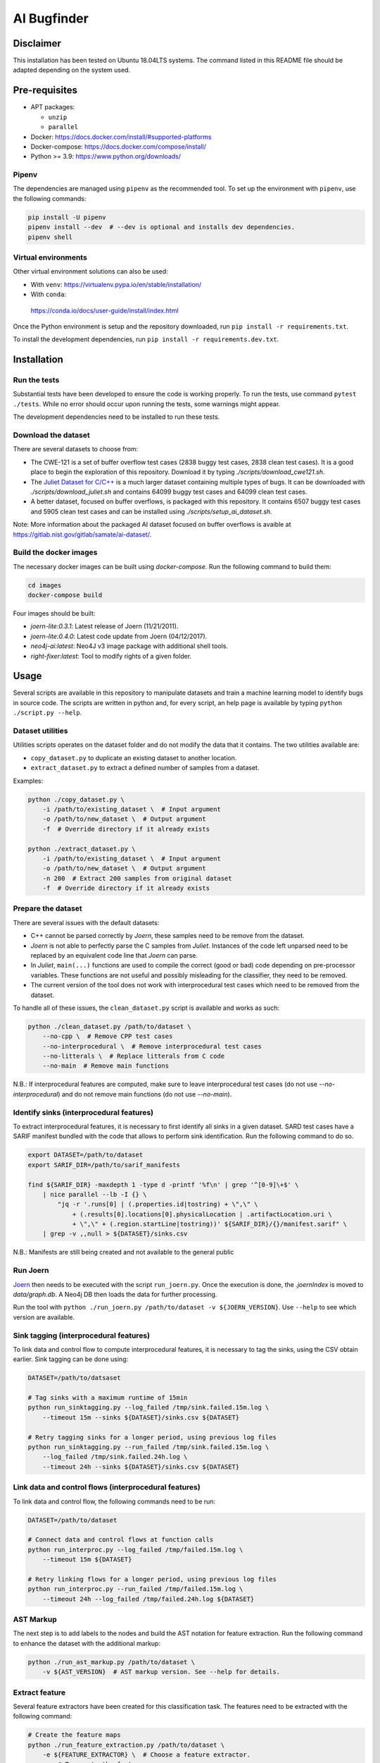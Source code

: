AI Bugfinder
============

Disclaimer
----------

This installation has been tested on Ubuntu 18.04LTS systems. The
command listed in this README file should be adapted depending on the
system used.

Pre-requisites
--------------

-  APT packages:

   -  ``unzip``
   -  ``parallel``

-  Docker: https://docs.docker.com/install/#supported-platforms
-  Docker-compose: https://docs.docker.com/compose/install/
-  Python >= 3.9: https://www.python.org/downloads/

Pipenv
~~~~~~

The dependencies are managed using ``pipenv`` as the recommended tool. To set
up the environment with ``pipenv``, use the following commands:

.. code-block:: bash

    pip install -U pipenv
    pipenv install --dev  # --dev is optional and installs dev dependencies.
    pipenv shell

Virtual environments
~~~~~~~~~~~~~~~~~~~~

Other virtual environment solutions can also be used:

-  With ``venv``: https://virtualenv.pypa.io/en/stable/installation/
-  With ``conda``:
  https://conda.io/docs/user-guide/install/index.html

Once the Python environment is setup and the repository downloaded, run
``pip install -r requirements.txt``.

To install the development dependencies, run 
``pip install -r requirements.dev.txt``.


Installation
------------

Run the tests
~~~~~~~~~~~~~

Substantial tests have been developed to ensure the code is working properly.
To run the tests, use command ``pytest ./tests``. While no error should occur
upon running the tests, some warnings might appear.

The development dependencies need to be installed to run these tests.

Download the dataset
~~~~~~~~~~~~~~~~~~~~

There are several datasets  to choose from:

* The CWE-121 is a set of buffer overflow test cases (2838 buggy test cases,
  2838 clean test cases). It is a good place to begin the exploration of this
  repository. Download it by typing `./scripts/download_cwe121.sh`.
* The `Juliet Dataset for C/C++ <https://samate.nist.gov/SRD/testsuite.php>`__
  is a much larger dataset containing multiple types of bugs. It can be
  downloaded with `./scripts/download_juliet.sh` and contains 64099 buggy test
  cases and 64099 clean test cases.
* A better dataset, focused on buffer overflows, is packaged with this
  repository. It contains 6507 buggy test cases and 5905 clean test cases and
  can be installed using `./scripts/setup_ai_dataset.sh`.

Note: More information about the packaged AI dataset focused on buffer
overflows is avaible at https://gitlab.nist.gov/gitlab/samate/ai-dataset/.

Build the docker images
~~~~~~~~~~~~~~~~~~~~~~~

The necessary docker images can be built using *docker-compose*. Run the
following command to build them:

.. code-block:: bash

    cd images
    docker-compose build

Four images should be built:

- *joern-lite:0.3.1*: Latest release of Joern (11/21/2011).
- *joern-lite:0.4.0*: Latest code update from Joern (04/12/2017).
- *neo4j-ai:latest*: Neo4J v3 image package with additional shell tools.
- *right-fixer:latest*: Tool to modify rights of a given folder.

Usage
-----

Several scripts are available in this repository to manipulate datasets
and train a machine learning model to identify bugs in source code. The
scripts are written in python and, for every script, an help page is available
by typing ``python ./script.py --help``.

Dataset utilities
~~~~~~~~~~~~~~~~~

Utilities scripts operates on the dataset folder and do not modify the
data that it contains. The two utilities available are:

- ``copy_dataset.py`` to duplicate an existing dataset to another
  location.
- ``extract_dataset.py`` to extract a defined number of
  samples from a dataset.

Examples:

.. code:: bash

   python ./copy_dataset.py \
       -i /path/to/existing_dataset \  # Input argument
       -o /path/to/new_dataset \  # Output argument
       -f  # Override directory if it already exists

   python ./extract_dataset.py \
       -i /path/to/existing_dataset \  # Input argument
       -o /path/to/new_dataset \  # Output argument
       -n 200  # Extract 200 samples from original dataset
       -f  # Override directory if it already exists

Prepare the dataset
~~~~~~~~~~~~~~~~~~~

There are several issues with the default datasets:

- C++ cannot be parsed correctly by *Joern*, these samples need to be 
  remove from the dataset.
- *Joern* is not able to perfectly parse the C samples from *Juliet*. 
  Instances of the code left unparsed need to be replaced by an 
  equivalent code line that *Joern* can parse.
- In *Juliet*, ``main(...)`` functions are used to compile the correct 
  (good or bad) code depending on pre-processor variables. These 
  functions are not useful and possibly misleading for the classifier,
  they need to be removed. 
- The current version of the tool does not work with interprocedural 
  test cases which need to be removed from the dataset.

To handle all of these issues, the ``clean_dataset.py`` script is
available and works as such:

.. code:: bash

   python ./clean_dataset.py /path/to/dataset \
       --no-cpp \  # Remove CPP test cases
       --no-interprocedural \  # Remove interprocedural test cases
       --no-litterals \  # Replace litterals from C code
       --no-main  # Remove main functions

N.B.: If interprocedural features are computed, make sure to leave interprocedural test 
cases (do not use `--no-interprocedural`) and do not remove main functions (do not use
`--no-main`).

Identify sinks (interprocedural features)
~~~~~~~~~~~~~~~~~~~~~~~~~~~~~~~~~~~~~~~~~

To extract interprocedural features, it is necessary to first identify all sinks in a
given dataset. SARD test cases have a SARIF manifest bundled with the code that allows
to perform sink identification. Run the following command to do so.

.. code:: bash

    export DATASET=/path/to/dataset
    export SARIF_DIR=/path/to/sarif_manifests

    find ${SARIF_DIR} -maxdepth 1 -type d -printf '%f\n' | grep '^[0-9]\+$' \
        | nice parallel --lb -I {} \
            "jq -r '.runs[0] | (.properties.id|tostring) + \",\" \
                + (.results[0].locations[0].physicalLocation | .artifactLocation.uri \
                + \",\" + (.region.startLine|tostring))' ${SARIF_DIR}/{}/manifest.sarif" \
        | grep -v ,,null > ${DATASET}/sinks.csv


N.B.: Manifests are still being created and not available to the general public

Run Joern
~~~~~~~~~

`Joern <https://joern.io/>`__ then needs to be executed with the script
``run_joern.py``. Once the execution is done, the *.joernIndex* is moved to
*data/graph.db*. A Neo4j DB then loads the data for further processing.

Run the tool with
``python ./run_joern.py /path/to/dataset -v ${JOERN_VERSION}``. Use
``--help`` to see which version are available.

Sink tagging (interprocedural features)
~~~~~~~~~~~~~~~~~~~~~~~~~~~~~~~~~~~~~~~

To link data and control flow to compute interprocedural features, it is necessary to
tag the sinks, using the CSV obtain earlier. Sink tagging can be done using:

.. code:: bash

    DATASET=/path/to/datsaset

    # Tag sinks with a maximum runtime of 15min
    python run_sinktagging.py --log_failed /tmp/sink.failed.15m.log \
        --timeout 15m --sinks ${DATASET}/sinks.csv ${DATASET}

    # Retry tagging sinks for a longer period, using previous log files
    python run_sinktagging.py --run_failed /tmp/sink.failed.15m.log \
        --log_failed /tmp/sink.failed.24h.log \
        --timeout 24h --sinks ${DATASET}/sinks.csv ${DATASET}

Link data and control flows (interprocedural features)
~~~~~~~~~~~~~~~~~~~~~~~~~~~~~~~~~~~~~~~~~~~~~~~~~~~~~~

To link data and control flow, the following commands need to be run:

.. code:: bash

    DATASET=/path/to/dataset

    # Connect data and control flows at function calls
    python run_interproc.py --log_failed /tmp/failed.15m.log \
        --timeout 15m ${DATASET}

    # Retry linking flows for a longer period, using previous log files
    python run_interproc.py --run_failed /tmp/failed.15m.log \
        --timeout 24h --log_failed /tmp/failed.24h.log ${DATASET}

AST Markup
~~~~~~~~~~

The next step is to add labels to the nodes and build the AST notation
for feature extraction. Run the following command to enhance the dataset
with the additional markup:

.. code:: bash

   python ./run_ast_markup.py /path/to/dataset \
       -v ${AST_VERSION}  # AST markup version. See --help for details.

Extract feature
~~~~~~~~~~~~~~~

Several feature extractors have been created for this classification
task. The features need to be extracted with the following command:

.. code:: bash

   # Create the feature maps
   python ./run_feature_extraction.py /path/to/dataset \
       -e ${FEATURE_EXTRACTOR} \  # Choose a feature extractor.
       -m  # To create the feature maps.

   # Run the extractor
   python ./run_feature_extraction.py /path/to/dataset \
       -e ${FEATURE_EXTRACTOR} \  # Choose a feature extractor

Reduce feature dimension
~~~~~~~~~~~~~~~~~~~~~~~~

To fasten training of the model, feature reduction can be applied with the following
command:

.. code:: bash

   # Create the feature maps
   python ./run_feature_selection.py /path/to/dataset \
       -s ${FEATURE_SELECTOR} \  # Choose a feature selector.
       ${FEATURES_SELECTOR_ARGS} \  # Parametrize the selector correctly
       -m  # To create the feature maps.

N.B.: Several feature reducer can be applied successively if necessary. Use `--dry-run`
to preview the final training set dimension.

Run model training
~~~~~~~~~~~~~~~~~~

The last step is to train the model. Execute the TensorFlow script by
typing:

.. code:: bash

   python ./run_model_training.py /path/to/dataset \
       -m ${MODEL}  # Model to train. See help for details.

Training the word2vec model
~~~~~~~~~~~~~~~~~~~~~~~~~~~

If you want to train a word2vec model in this dataset, there's no need to run Joern.
After you finished preparing the dataset with the ``clean_dataset.py`` script, 
it's necessary to run an additional script to deal with:

- Removal of code comments
- Replacement of variables names by similar tokens
- Replacement of function names by similar tokens

To handle this additional cleanup, you need to use the ``clean_dataset_for_word2vec.py`` 
script:

.. code:: bash

   python ./clean_dataset_for_word2vec.py /path/to/dataset \
       --no-comments \  # Remove comments
       --replace-funcs \  # Replace functions by a FUN token
       --replace-vars  # Replace variables by a VAR token

Tokenizing the dataset
~~~~~~~~~~~~~~~~~~~~~~

After finishing the cleanup, it's necessary to separate the code in tokens to be
used as input for the word2vec model. That can be done by an additional parameter
in the ``clean_dataset_for_word2vec.py``, so after finishing the previous command,
run:

.. code:: bash

   python ./clean_dataset_for_word2vec.py /path/to/dataset \
       --tokenize 

Training the word2vec model
~~~~~~~~~~~~~~~~~~~~~~~~~~~

After the tokenization process, you can train the word2vec model, using
the ``run_model_training.py`` script with word2vec as the parameter.
Run the command:

.. code:: bash

   python ./run_model_training.py /path/to/dataset \
       -m word2vec \  # word2vec model
       -n {MODEL_NAME} \  # path where the model will be saved

Generate the embeddings for the BLSTM model
~~~~~~~~~~~~~~~~~~~~~~~~~~~~~~~~~~~~~~~~~~~

After the model training is complete, it's necessary to generate
embeddings which will be used as input for the BLSTM model. These
embeddings are saved in a folder with the dataset, in .CSV format.
Execute the following script:

.. code:: bash

   python ./run_embeddings.py /path/to/dataset \
       -m {MODEL_DIR}  # Previous trained word2vec model

Train the BLSTM model
~~~~~~~~~~~~~~~~~~~~~

After generating the embeddings, the BLSTM model is ready to use.
Execute the following script:

.. code:: bash

   python ./run_model_training.py /path/to/dataset \
       -m bidirectional_lstm \  # BLSTM
       -n {MODEL_NAME} \ # path where the model will be saved
       -e {EPOCHS} \ # number of epochs
       -b {BATCH_SIZE} # Size of the batch used for training

Troubleshooting
---------------

The dataset is fairly important in size. Once loaded in Neo4j, executing
the commands could be difficult. Here are few tweaks that could
facilitate the training.

More memory in Neo4J
~~~~~~~~~~~~~~~~~~~~

If Neo4J container are crashing because they do not have enough memory,
change the setting ``NEO4J_V3_MEMORY`` in *tools/settings.py*.
